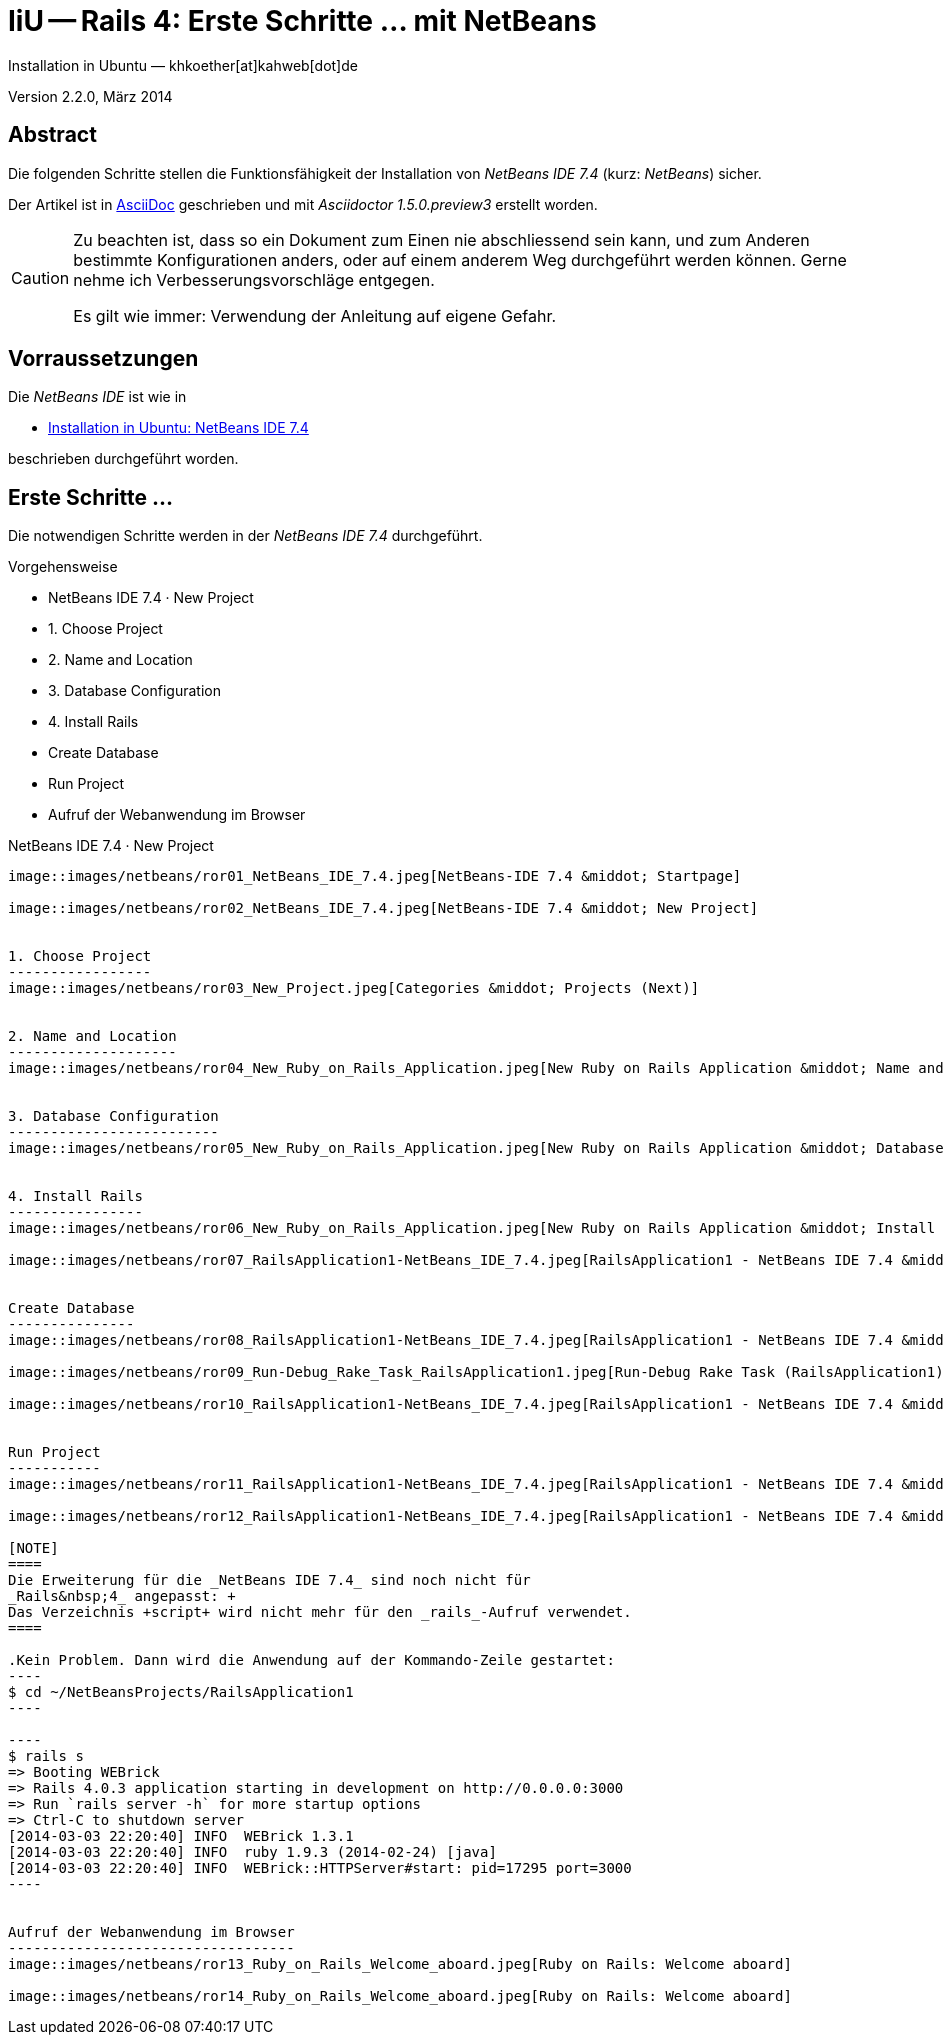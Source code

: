 IiU -- Rails 4: Erste Schritte &hellip; mit NetBeans 
====================================================
Installation in Ubuntu — khkoether[at]kahweb[dot]de

:icons:
:Author Initials: KHK
:creativecommons-url: http://creativecommons.org/licenses/by-sa/3.0/de/
:ubuntu-url: http://www.ubuntu.com/
:asciidoctor-url: http://asciidoctor.org/
:asciidoctordocs-url: http://asciidoctor.org/docs/
:ruby-url: https://www.ruby-lang.org/de/
:ruby-download-url: https://www.ruby-lang.org/de/downloads/
:rubyonrails-url: http://www.rubyonrails.org
:java-url: http://www.oracle.com/technetwork/java/javase/downloads/index.html
:jruby-url: http://jruby.org/
:jruby-download-url: http://jruby.org/download
:netbeans-ide-url: http://netbeans.org/
:netbeans-ide-download-url: http://netbeans.org/downloads/
:netbeans-ide-plugin-url: http://plugins.netbeans.org/PluginPortal/
:netbeans-ide-plugin-ruby-and-rails-url: http://plugins.netbeans.org/plugin/38549/ruby-and-rails

:jdk-url: link:jdk.html
:jruby-url: link:jruby.html
:netbeans-url: link:netbeans.html


Version 2.2.0, März 2014


Abstract
--------
Die folgenden Schritte stellen die Funktionsfähigkeit der Installation 
von _NetBeans IDE 7.4_ (kurz: _NetBeans_) sicher. 

Der Artikel ist in {asciidoctordocs-url}[AsciiDoc] geschrieben 
und mit _Asciidoctor 1.5.0.preview3_ erstellt worden.

[CAUTION]
====
Zu beachten ist, dass so ein Dokument zum Einen nie abschliessend 
sein kann, und zum Anderen bestimmte Konfigurationen anders, oder 
auf einem anderem Weg durchgeführt werden können. 
Gerne nehme ich Verbesserungsvorschläge entgegen.

Es gilt wie immer: Verwendung der Anleitung auf eigene Gefahr.
====


Vorraussetzungen
----------------
Die _NetBeans IDE_ ist wie in

* {netbeans-url}[Installation in Ubuntu: NetBeans IDE 7.4]
 
beschrieben durchgeführt worden.


Erste Schritte &hellip;
-----------------------
Die notwendigen Schritte werden in der _NetBeans IDE 7.4_ durchgeführt.

.Vorgehensweise
- NetBeans IDE 7.4 &middot; New Project 
- 1. Choose Project 
- 2. Name and Location
- 3. Database Configuration 
- 4. Install Rails
- Create Database
- Run Project
- Aufruf der Webanwendung im Browser


NetBeans IDE 7.4 &middot; New Project
---------------------------------------
image::images/netbeans/ror01_NetBeans_IDE_7.4.jpeg[NetBeans-IDE 7.4 &middot; Startpage] 

image::images/netbeans/ror02_NetBeans_IDE_7.4.jpeg[NetBeans-IDE 7.4 &middot; New Project]
 

1. Choose Project
-----------------
image::images/netbeans/ror03_New_Project.jpeg[Categories &middot; Projects (Next)]
 

2. Name and Location
--------------------
image::images/netbeans/ror04_New_Ruby_on_Rails_Application.jpeg[New Ruby on Rails Application &middot; Name and Location] 


3. Database Configuration
-------------------------
image::images/netbeans/ror05_New_Ruby_on_Rails_Application.jpeg[New Ruby on Rails Application &middot; Database Configuration]

  
4. Install Rails
----------------
image::images/netbeans/ror06_New_Ruby_on_Rails_Application.jpeg[New Ruby on Rails Application &middot; Install Rails] 

image::images/netbeans/ror07_RailsApplication1-NetBeans_IDE_7.4.jpeg[RailsApplication1 - NetBeans IDE 7.4 &middot; Output - Generate Rails Project]


Create Database
---------------
image::images/netbeans/ror08_RailsApplication1-NetBeans_IDE_7.4.jpeg[RailsApplication1 - NetBeans IDE 7.4 &middot; Run/Debug Rake Task]

image::images/netbeans/ror09_Run-Debug_Rake_Task_RailsApplication1.jpeg[Run-Debug Rake Task (RailsApplication1) &middot; db:create]

image::images/netbeans/ror10_RailsApplication1-NetBeans_IDE_7.4.jpeg[RailsApplication1 - NetBeans IDE 7.4 &middot; Output: RailsApplication1 (db:create)]


Run Project
-----------
image::images/netbeans/ror11_RailsApplication1-NetBeans_IDE_7.4.jpeg[RailsApplication1 - NetBeans IDE 7.4 &middot; Run Project (RailsApplication1)]

image::images/netbeans/ror12_RailsApplication1-NetBeans_IDE_7.4.jpeg[RailsApplication1 - NetBeans IDE 7.4 &middot; Output: WEBrick for RailsApplication1 on 3000]

[NOTE]
====
Die Erweiterung für die _NetBeans IDE 7.4_ sind noch nicht für  
_Rails&nbsp;4_ angepasst: +
Das Verzeichnis +script+ wird nicht mehr für den _rails_-Aufruf verwendet. 
====

.Kein Problem. Dann wird die Anwendung auf der Kommando-Zeile gestartet:
---- 
$ cd ~/NetBeansProjects/RailsApplication1
----

----
$ rails s
=> Booting WEBrick
=> Rails 4.0.3 application starting in development on http://0.0.0.0:3000
=> Run `rails server -h` for more startup options
=> Ctrl-C to shutdown server
[2014-03-03 22:20:40] INFO  WEBrick 1.3.1
[2014-03-03 22:20:40] INFO  ruby 1.9.3 (2014-02-24) [java]
[2014-03-03 22:20:40] INFO  WEBrick::HTTPServer#start: pid=17295 port=3000
----


Aufruf der Webanwendung im Browser
----------------------------------
image::images/netbeans/ror13_Ruby_on_Rails_Welcome_aboard.jpeg[Ruby on Rails: Welcome aboard]

image::images/netbeans/ror14_Ruby_on_Rails_Welcome_aboard.jpeg[Ruby on Rails: Welcome aboard]



